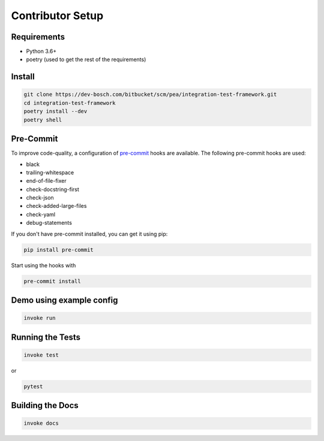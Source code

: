 Contributor Setup
-----------------


Requirements
~~~~~~~~~~~~

-  Python 3.6+
-  poetry (used to get the rest of the requirements)

Install
~~~~~~~

.. code:: bash

   git clone https://dev-bosch.com/bitbucket/scm/pea/integration-test-framework.git
   cd integration-test-framework
   poetry install --dev
   poetry shell

Pre-Commit
~~~~~~~~~~

To improve code-quality, a configuration of
`pre-commit <https://pre-commit.com/>`__ hooks are available. The
following pre-commit hooks are used:

-  black
-  trailing-whitespace
-  end-of-file-fixer
-  check-docstring-first
-  check-json
-  check-added-large-files
-  check-yaml
-  debug-statements

If you don't have pre-commit installed, you can get it using pip:

.. code:: bash

   pip install pre-commit

Start using the hooks with

.. code:: bash

   pre-commit install

Demo using example config
~~~~~~~~~~~~~~~~~~~~~~~~~

.. code:: bash

   invoke run

Running the Tests
~~~~~~~~~~~~~~~~~

.. code:: bash

   invoke test

or

.. code:: bash

   pytest

Building the Docs
~~~~~~~~~~~~~~~~~

.. code:: bash

    invoke docs
